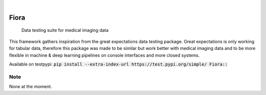 .. These are examples of badges you might want to add to your README:
   please update the URLs accordingly

    .. image:: https://api.cirrus-ci.com/github/<USER>/Fiora.svg?branch=main
        :alt: Built Status
        :target: https://cirrus-ci.com/github/<USER>/Fiora
    .. image:: https://readthedocs.org/projects/Fiora/badge/?version=latest
        :alt: ReadTheDocs
        :target: https://Fiora.readthedocs.io/en/stable/
    .. image:: https://img.shields.io/coveralls/github/<USER>/Fiora/main.svg
        :alt: Coveralls
        :target: https://coveralls.io/r/<USER>/Fiora
    .. image:: https://img.shields.io/pypi/v/Fiora.svg
        :alt: PyPI-Server
        :target: https://pypi.org/project/Fiora/
    .. image:: https://img.shields.io/conda/vn/conda-forge/Fiora.svg
        :alt: Conda-Forge
        :target: https://anaconda.org/conda-forge/Fiora
    .. image:: https://pepy.tech/badge/Fiora/month
        :alt: Monthly Downloads
        :target: https://pepy.tech/project/Fiora
    .. image:: https://img.shields.io/twitter/url/http/shields.io.svg?style=social&label=Twitter
        :alt: Twitter
        :target: https://twitter.com/Fiora

    .. image:: https://img.shields.io/badge/-PyScaffold-005CA0?logo=pyscaffold
        :alt: Project generated with PyScaffold
    :target: https://pyscaffold.org/

|

.. image:: https://github.com/MartinRovang/Fiora/raw/master/flc_design2022080460426.jpg


=====
Fiora
=====


    Data testing suite for medical imaging data


This framework gathers inspiration from the great expectations data testing package. Great expectations is only working for tabular data, therefore this package was made to be similar but work better with medical imaging data and to be more flexible in machine & deep learning pipelines on console interfaces and more closed systems.

Available on testpypi: :code:`pip install --extra-index-url https://test.pypi.org/simple/ Fiora::`

.. _pyscaffold-notes:

Note
====

None at the moment.
